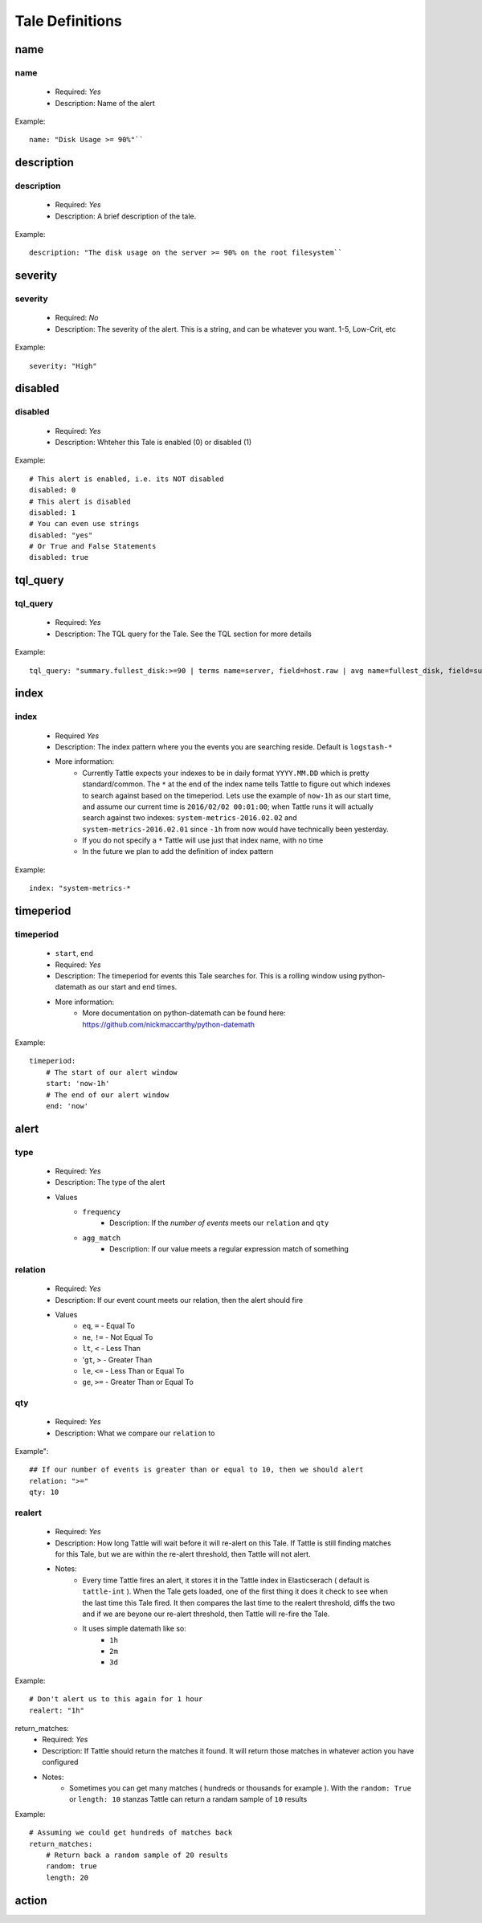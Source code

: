 Tale Definitions
=================

name
----
name
~~~~
    * Required: `Yes`
    * Description: Name of the alert
Example:
::
    name: "Disk Usage >= 90%"``

description
-----------
description
~~~~~~~~~~~
    * Required: `Yes`
    * Description: A brief description of the tale.  
Example:
::
    description: "The disk usage on the server >= 90% on the root filesystem``

severity
--------
severity
~~~~~~~~
    * Required: `No`
    * Description: The severity of the alert.  This is a string, and can be whatever you want.  1-5, Low-Crit, etc
Example:
::
    severity: "High"

disabled
--------
disabled
~~~~~~~~
    * Required: `Yes`
    * Description: Whteher this Tale is enabled (0) or disabled (1)
Example: 
::
    # This alert is enabled, i.e. its NOT disabled
    disabled: 0
    # This alert is disabled
    disabled: 1
    # You can even use strings
    disabled: "yes"
    # Or True and False Statements
    disabled: true

tql_query
---------
tql_query
~~~~~~~~~
    * Required: `Yes`
    * Description: The TQL query for the Tale.  See the TQL section for more details
Example:
::    
    tql_query: "summary.fullest_disk:>=90 | terms name=server, field=host.raw | avg name=fullest_disk, field=summary.fullest_disk"

index
-----
index
~~~~~
    * Required `Yes`
    * Description: The index pattern where you the events you are searching reside.  Default is ``logstash-*``
    * More information:  
        * Currently Tattle expects your indexes to be in daily format ``YYYY.MM.DD`` which is pretty standard/common.  The ``*`` at the end of the index name tells Tattle to figure out which indexes to search against based on the timeperiod.  Lets use the example of ``now-1h`` as our start time, and assume our current time is ``2016/02/02 00:01:00``; when Tattle runs it will actually search against two indexes:  ``system-metrics-2016.02.02`` and ``system-metrics-2016.02.01`` since ``-1h`` from now would have technically been yesterday.
        * If you do not specify a ``*`` Tattle will use just that index name, with no time
        * In the future we plan to add the definition of index pattern
Example:
::
    index: "system-metrics-*

timeperiod
----------
timeperiod
~~~~~~~~~~
    * ``start``, ``end``
    * Required: `Yes`
    * Description: The timeperiod for events this Tale searches for.  This is a rolling window using python-datemath as our start and end times.  
    * More information:
        * More documentation on python-datemath can be found here: https://github.com/nickmaccarthy/python-datemath    
Example:
::
    timeperiod:
        # The start of our alert window
        start: 'now-1h'
        # The end of our alert window
        end: 'now'

alert
-----
type 
~~~~
    * Required: `Yes`
    * Description: The type of the alert
    * Values
        * ``frequency`` 
            * Description: If the `number of events` meets our ``relation`` and ``qty``
        * ``agg_match``
            * Description: If our value meets a regular expression match of something
relation
~~~~~~~~
    * Required: `Yes`
    * Description: If our event count meets our relation, then the alert should fire
    * Values
        * ``eq``, ``=`` - Equal To
        * ``ne``, ``!=`` - Not Equal To
        * ``lt``, ``<`` - Less Than
        * '``gt``, ``>`` - Greater Than
        * ``le``, ``<=`` - Less Than or Equal To
        * ``ge``, ``>=`` - Greater Than or Equal To

qty
~~~
    * Required: `Yes`
    * Description: What we compare our ``relation`` to
Example":
::
    ## If our number of events is greater than or equal to 10, then we should alert
    relation: ">="
    qty: 10

realert
~~~~~~~
    * Required: `Yes`
    * Description:  How long Tattle will wait before it will re-alert on this Tale.  If Tattle is still finding matches for this Tale, but we are within the re-alert threshold, then Tattle will not alert.
    * Notes: 
        * Every time Tattle fires an alert, it stores it in the Tattle index in Elasticserach ( default is ``tattle-int`` ).  When the Tale gets loaded, one of the first thing it does it check to see when the last time this Tale fired.  It then compares the last time to the realert threshold, diffs the two and if we are beyone our re-alert threshold, then Tattle will re-fire the Tale.
        * It uses simple datemath like so:
            * ``1h``
            * ``2m``
            * ``3d``
Example:
::
    # Don't alert us to this again for 1 hour
    realert: "1h"

return_matches:
    * Required: `Yes`
    * Description:  If Tattle should return the matches it found.  It will return those matches in whatever action you have configured
    * Notes:
        * Sometimes you can get many matches ( hundreds or thousands for example ).  With the ``random: True`` or ``length: 10`` stanzas Tattle can return a randam sample of ``10`` results
Example:
::
    # Assuming we could get hundreds of matches back
    return_matches:
        # Return back a random sample of 20 results 
        random: true
        length: 20

action
------

